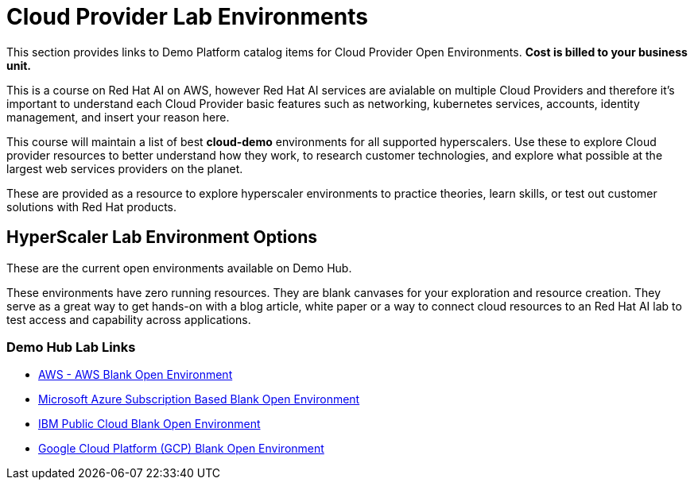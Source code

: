 = Cloud Provider Lab Environments

This section provides links to Demo Platform catalog items for Cloud Provider Open Environments.  *Cost is billed to your business unit.*

This is a course on Red Hat AI on AWS, however Red Hat AI services are avialable on multiple Cloud Providers and therefore it's important to understand each Cloud Provider basic features such as networking, kubernetes services, accounts, identity management, and insert your reason here. 

This course will maintain a list of best *cloud-demo* environments for all supported hyperscalers.  
Use these to explore Cloud provider resources to better understand how they work, to research customer technologies, and explore what possible at the largest web services providers on the planet.

These are provided as a resource to explore hyperscaler environments to practice theories, learn skills, or test out customer solutions with Red Hat products. 

== HyperScaler Lab Environment Options

These are the current open environments available on Demo Hub. 

These environments have zero running resources.  They are blank canvases for your exploration and resource creation.  They serve as a great way to get hands-on with a blog article, white paper or a way to connect cloud resources to an Red Hat AI lab to test access and capability across applications. 

=== Demo Hub Lab Links

 * https://demo.redhat.com/catalog?search=aws&item=babylon-catalog-prod%2Fsandboxes-gpte.sandbox-open.prod[AWS - AWS Blank Open Environment, window=blank]

 * https://demo.redhat.com/catalog?category=Open_Environments&item=babylon-catalog-prod%2Fazure-gpte.open-environment-azure-subscription.prod[Microsoft Azure Subscription Based Blank Open Environment, window=blank]

 * https://demo.redhat.com/catalog?category=Open_Environments&item=babylon-catalog-prod%2Fibm.sandbox-ibm.prod[IBM Public Cloud Blank Open Environment, window=blank]

 * https://demo.redhat.com/catalog?category=Open_Environments&item=babylon-catalog-prod%2Fgcp-gpte.open-environment-gcp.prod[Google Cloud Platform (GCP) Blank Open Environment, window=blank]

